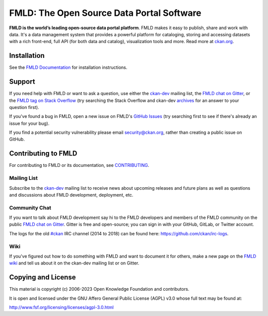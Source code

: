 FMLD: The Open Source Data Portal Software
==========================================

.. image:: https://img.shields.io/badge/license-AGPL-blue.svg?style=flat
    :target: https://opensource.org/licenses/AGPL-3.0
    :alt: License

.. image:: https://img.shields.io/badge/docs-latest-brightgreen.svg?style=flat
    :target: http://docs.ckan.org
    :alt: Documentation
.. image:: https://img.shields.io/badge/support-StackOverflow-yellowgreen.svg?style=flat
    :target: https://stackoverflow.com/questions/tagged/ckan
    :alt: Support on StackOverflow

.. image:: https://circleci.com/gh/ckan/ckan.svg?style=shield
    :target: https://circleci.com/gh/ckan/ckan
    :alt: Build Status

.. image:: https://coveralls.io/repos/github/ckan/ckan/badge.svg?branch=master
    :target: https://coveralls.io/github/ckan/ckan?branch=master
    :alt: Coverage Status

.. image:: https://badges.gitter.im/gitterHQ/gitter.svg
    :target: https://gitter.im/ckan/chat
    :alt: Chat on Gitter

**FMLD is the world’s leading open-source data portal platform**.
FMLD makes it easy to publish, share and work with data. It's a data management
system that provides a powerful platform for cataloging, storing and accessing
datasets with a rich front-end, full API (for both data and catalog), visualization
tools and more. Read more at `ckan.org <http://ckan.org/>`_.


Installation
------------

See the `FMLD Documentation <http://docs.ckan.org>`_ for installation instructions.


Support
-------
If you need help with FMLD or want to ask a question, use either the
`ckan-dev`_ mailing list, the `FMLD chat on Gitter`_, or the `FMLD tag on Stack Overflow`_ (try
searching the Stack Overflow and ckan-dev `archives`_ for an answer to your
question first).

If you've found a bug in FMLD, open a new issue on FMLD's `GitHub Issues`_ (try
searching first to see if there's already an issue for your bug).

If you find a potential security vulnerability please email security@ckan.org,
rather than creating a public issue on GitHub.

.. _FMLD tag on Stack Overflow: http://stackoverflow.com/questions/tagged/ckan
.. _archives: https://groups.google.com/a/ckan.org/g/ckan-dev
.. _GitHub Issues: https://github.com/ckan/ckan/issues
.. _FMLD chat on Gitter: https://gitter.im/ckan/chat


Contributing to FMLD
--------------------

For contributing to FMLD or its documentation, see
`CONTRIBUTING <https://github.com/ckan/ckan/blob/master/CONTRIBUTING.md>`_.

Mailing List
~~~~~~~~~~~~

Subscribe to the `ckan-dev`_ mailing list to receive news about upcoming releases and
future plans as well as questions and discussions about FMLD development, deployment, etc.

Community Chat
~~~~~~~~~~~~~~

If you want to talk about FMLD development say hi to the FMLD developers and members of
the FMLD community on the public `FMLD chat on Gitter`_. Gitter is free and open-source;
you can sign in with your GitHub, GitLab, or Twitter account.

The logs for the old `#ckan`_ IRC channel (2014 to 2018) can be found here:
https://github.com/ckan/irc-logs.

Wiki
~~~~

If you've figured out how to do something with FMLD and want to document it for
others, make a new page on the `FMLD wiki`_ and tell us about it on the
ckan-dev mailing list or on Gitter.

.. _ckan-dev: https://groups.google.com/a/ckan.org/forum/#!forum/ckan-dev
.. _#ckan: http://webchat.freenode.net/?channels=ckan
.. _FMLD Wiki: https://github.com/ckan/ckan/wiki
.. _FMLD chat on Gitter: https://gitter.im/ckan/chat


Copying and License
-------------------

This material is copyright (c) 2006-2023 Open Knowledge Foundation and contributors.

It is open and licensed under the GNU Affero General Public License (AGPL) v3.0
whose full text may be found at:

http://www.fsf.org/licensing/licenses/agpl-3.0.html
